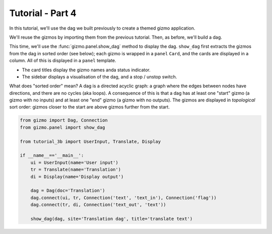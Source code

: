 Tutorial - Part 4
=================

In this tutorial, we'll use the dag we built previously to create a themed
gizmo application.

We'll reuse the gizmos by importing them from the previous tutorial.
Then, as before, we'll build a dag.

This time, we'll use the :func:`gizmo.panel.show_dag` method to display the dag.
``show_dag`` first extracts the gizmos from the dag in sorted order (see below);
each gizmo is wrapped in a ``panel`` ``Card``, and the cards are displayed in
a column. All of this is displayed in a ``panel`` template.

* The card titles display the gizmo names anda status indicator.
* The sidebar displays a visualisation of the dag, and a stop / unstop switch.

What does "sorted order" mean? A dag is a directed acyclic graph: a graph
where the edges between nodes have directions, and there are no cycles
(aka loops). A consequence of this is that a dag has at least one "start"
gizmo (a gizmo with no inputs) and at least one "end" gizmo (a gizmo with
no outputs). The gizmos are displayed in *topological* sort order: gizmos
closer to the start are above gizmos further from the start.

.. code-block:: python

    from gizmo import Dag, Connection
    from gizmo.panel import show_dag

    from tutorial_3b import UserInput, Translate, Display

    if __name__=='__main__':
        ui = UserInput(name='User input')
        tr = Translate(name='Translation')
        di = Display(name='Display output')

        dag = Dag(doc='Translation')
        dag.connect(ui, tr, Connection('text', 'text_in'), Connection('flag'))
        dag.connect(tr, di, Connection('text_out', 'text'))

        show_dag(dag, site='Translation dag', title='translate text')
